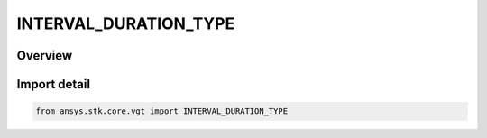 INTERVAL_DURATION_TYPE
======================

.. py:class:: ansys.stk.core.vgt.INTERVAL_DURATION_TYPE

   IntEnum


.. py:currentmodule:: INTERVAL_DURATION_TYPE

Overview
--------

.. tab-set::

    .. tab-item:: Members
        
        .. list-table::
            :header-rows: 0
            :widths: auto

            * - :py:attr:`~AT_LEAST`
              - Filter by at least a specified number of seconds.

            * - :py:attr:`~AT_MOST`
              - Filter by at most a specified number of seconds.


Import detail
-------------

.. code-block:: python

    from ansys.stk.core.vgt import INTERVAL_DURATION_TYPE


